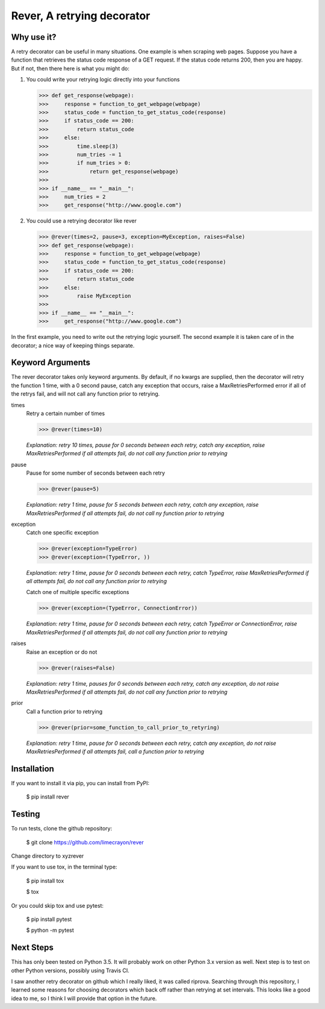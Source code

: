 ---------------------------
Rever, A retrying decorator
---------------------------


Why use it?
-----------

A retry decorator can be useful in many situations.  One example is when scraping web pages.
Suppose you have a function that retrieves the status code response of a GET request.  If the status
code returns 200, then you are happy.  But if not, then there here is what you might do:

1)  You could write your retrying logic directly into your functions

    >>> def get_response(webpage):
    >>>     response = function_to_get_webpage(webpage)
    >>>     status_code = function_to_get_status_code(response)
    >>>     if status_code == 200:
    >>>         return status_code
    >>>     else:
    >>>         time.sleep(3)
    >>>         num_tries -= 1
    >>>         if num_tries > 0:
    >>>             return get_response(webpage)
    >>>
    >>> if __name__ == "__main__":
    >>>     num_tries = 2
    >>>     get_response("http://www.google.com")

2)  You could use a retrying decorator like rever

    >>> @rever(times=2, pause=3, exception=MyException, raises=False)
    >>> def get_response(webpage):
    >>>     response = function_to_get_webpage(webpage)
    >>>     status_code = function_to_get_status_code(response)
    >>>     if status_code == 200:
    >>>         return status_code
    >>>     else:
    >>>         raise MyException
    >>>
    >>> if __name__ == "__main__":
    >>>     get_response("http://www.google.com")


In the first example, you need to write out the retrying logic yourself.  The second
example it is taken care of in the decorator; a nice way of keeping things separate.


Keyword Arguments
-----------------

The rever decorator takes only keyword arguments.  By default, if no kwargs are supplied, then
the decorator will retry the function 1 time, with a 0 second pause, catch any exception that occurs,
raise a MaxRetriesPerformed error if all of the retrys fail, and will not call any function prior to retrying.


times
    Retry a certain number of times

    >>> @rever(times=10)

    *Explanation: retry 10 times, pause for 0 seconds between each retry,
    catch any exception, raise MaxRetriesPerformed if all attempts fail,
    do not call any function prior to retrying*

pause
    Pause for some number of seconds between each retry

    >>> @rever(pause=5)

    *Explanation: retry 1 time, pause for 5 seconds between each retry,
    catch any exception, raise MaxRetriesPerformed if all attempts fail,
    do not call ny function prior to retrying*


exception
    Catch one specific exception

    >>> @rever(exception=TypeError)
    >>> @rever(exception=(TypeError, ))

    *Explanation: retry 1 time, pause for 0 seconds between each retry,
    catch TypeError, raise MaxRetriesPerformed if all attempts fail,
    do not call any function prior to retrying*

    Catch one of multiple specific exceptions

    >>> @rever(exception=(TypeError, ConnectionError))

    *Explanation: retry 1 time, pause for 0 seconds between each retry,
    catch TypeError or ConnectionError, raise MaxRetriesPerformed if all attempts fail,
    do not call any function prior to retrying*

raises
    Raise an exception or do not

    >>> @rever(raises=False)

    *Explanation: retry 1 time, pauses for 0 seconds between each retry,
    catch any exception, do not raise MaxRetriesPerformed if all attempts fail,
    do not call any function prior to retrying*

prior
    Call a function prior to retrying

    >>> @rever(prior=some_function_to_call_prior_to_retyring)

    *Explanation: retry 1 time, pause for 0 seconds between each retry,
    catch any exception, do not raise MaxRetriesPerformed if all attempts fail,
    call a function prior to retrying*


Installation
------------

If you want to install it via pip, you can install from PyPI:

    $ pip install rever


Testing
-------

To run tests, clone the github repository:

    $ git clone https://github.com/limecrayon/rever

Change directory to \x\y\z\rever\

If you want to use tox, in the terminal type:

    $ pip install tox

    $ tox

Or you could skip tox and use pytest:

    $ pip install pytest

    $ python -m pytest


Next Steps
----------

This has only been tested on Python 3.5.  It will probably work on other Python 3.x version as well.
Next step is to test on other Python versions, possibly using Travis CI.

I saw another retry decorator on github which I really liked, it was called riprova.  Searching through
this repository, I learned some reasons for choosing decorators which back off rather than retrying at set intervals.
This looks like a good idea to me, so I think I will provide that option in the future.